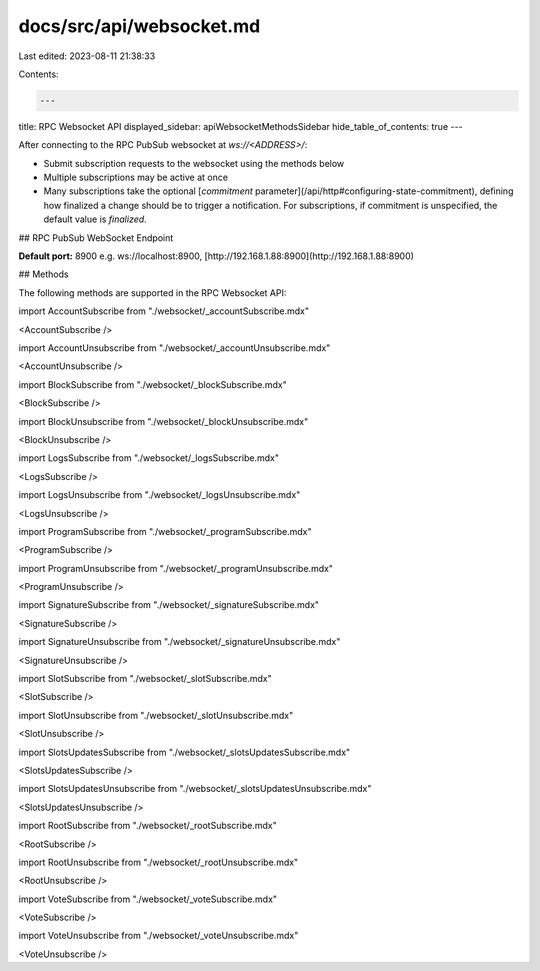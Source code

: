 docs/src/api/websocket.md
=========================

Last edited: 2023-08-11 21:38:33

Contents:

.. code-block:: md

    ---
title: RPC Websocket API
displayed_sidebar: apiWebsocketMethodsSidebar
hide_table_of_contents: true
---

After connecting to the RPC PubSub websocket at `ws://<ADDRESS>/`:

- Submit subscription requests to the websocket using the methods below
- Multiple subscriptions may be active at once
- Many subscriptions take the optional [`commitment` parameter](/api/http#configuring-state-commitment), defining how finalized a change should be to trigger a notification. For subscriptions, if commitment is unspecified, the default value is `finalized`.

## RPC PubSub WebSocket Endpoint

**Default port:** 8900 e.g. ws://localhost:8900, [http://192.168.1.88:8900](http://192.168.1.88:8900)

## Methods

The following methods are supported in the RPC Websocket API:

import AccountSubscribe from "./websocket/\_accountSubscribe.mdx"

<AccountSubscribe />

import AccountUnsubscribe from "./websocket/\_accountUnsubscribe.mdx"

<AccountUnsubscribe />

import BlockSubscribe from "./websocket/\_blockSubscribe.mdx"

<BlockSubscribe />

import BlockUnsubscribe from "./websocket/\_blockUnsubscribe.mdx"

<BlockUnsubscribe />

import LogsSubscribe from "./websocket/\_logsSubscribe.mdx"

<LogsSubscribe />

import LogsUnsubscribe from "./websocket/\_logsUnsubscribe.mdx"

<LogsUnsubscribe />

import ProgramSubscribe from "./websocket/\_programSubscribe.mdx"

<ProgramSubscribe />

import ProgramUnsubscribe from "./websocket/\_programUnsubscribe.mdx"

<ProgramUnsubscribe />

import SignatureSubscribe from "./websocket/\_signatureSubscribe.mdx"

<SignatureSubscribe />

import SignatureUnsubscribe from "./websocket/\_signatureUnsubscribe.mdx"

<SignatureUnsubscribe />

import SlotSubscribe from "./websocket/\_slotSubscribe.mdx"

<SlotSubscribe />

import SlotUnsubscribe from "./websocket/\_slotUnsubscribe.mdx"

<SlotUnsubscribe />

import SlotsUpdatesSubscribe from "./websocket/\_slotsUpdatesSubscribe.mdx"

<SlotsUpdatesSubscribe />

import SlotsUpdatesUnsubscribe from "./websocket/\_slotsUpdatesUnsubscribe.mdx"

<SlotsUpdatesUnsubscribe />

import RootSubscribe from "./websocket/\_rootSubscribe.mdx"

<RootSubscribe />

import RootUnsubscribe from "./websocket/\_rootUnsubscribe.mdx"

<RootUnsubscribe />

import VoteSubscribe from "./websocket/\_voteSubscribe.mdx"

<VoteSubscribe />

import VoteUnsubscribe from "./websocket/\_voteUnsubscribe.mdx"

<VoteUnsubscribe />


